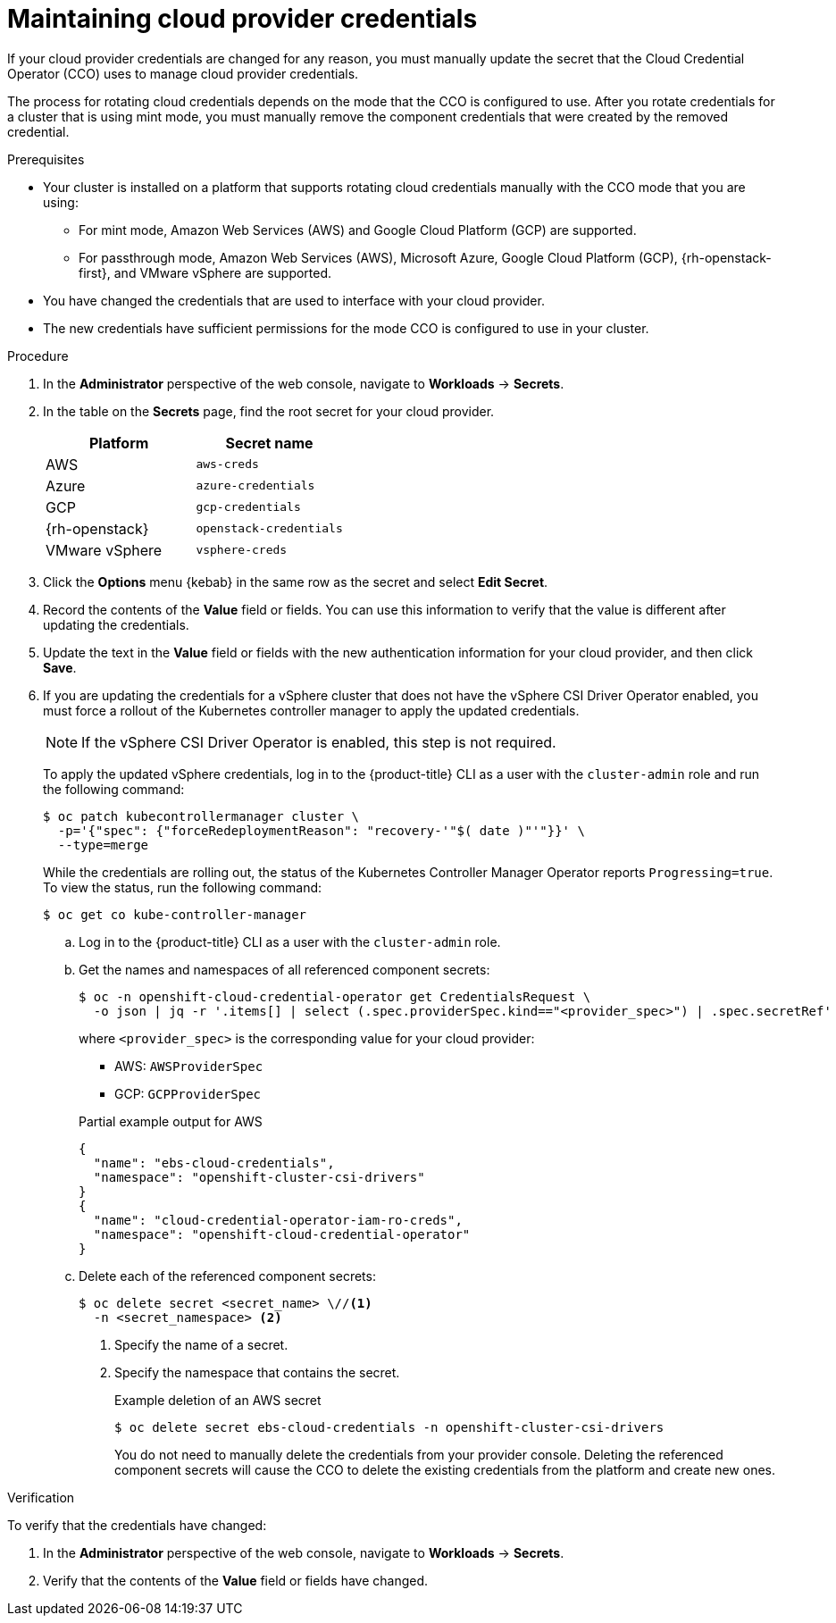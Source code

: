 // Module included in the following assemblies:
//
// * post_installation_configuration/cluster-tasks.adoc
// * authentication/managing_cloud_provider_credentials/cco-mode-mint.adoc
// * authentication/managing_cloud_provider_credentials/cco-mode-passthrough.adoc

ifeval::["{context}" == "post-install-cluster-tasks"]
:post-install:
endif::[]
ifeval::["{context}" == "cco-mode-mint"]
:mint:
endif::[]
ifeval::["{context}" == "cco-mode-passthrough"]
:passthrough:
endif::[]

:_mod-docs-content-type: PROCEDURE
[id="manually-rotating-cloud-creds_{context}"]
ifdef::post-install[= Rotating cloud provider credentials manually]
ifndef::post-install[= Maintaining cloud provider credentials]

If your cloud provider credentials are changed for any reason, you must manually update the secret that the Cloud Credential Operator (CCO) uses to manage cloud provider credentials.

The process for rotating cloud credentials depends on the mode that the CCO is configured to use. After you rotate credentials for a cluster that is using mint mode, you must manually remove the component credentials that were created by the removed credential.

////
[NOTE]
====
You can also use the command line interface to complete all parts of this procedure.
====
////

.Prerequisites

* Your cluster is installed on a platform that supports rotating cloud credentials manually with the CCO mode that you are using:

ifndef::passthrough[]
** For mint mode, Amazon Web Services (AWS) and Google Cloud Platform (GCP) are supported.
endif::passthrough[]

ifndef::mint[]
** For passthrough mode, Amazon Web Services (AWS), Microsoft Azure, Google Cloud Platform (GCP), {rh-openstack-first}, and VMware vSphere are supported.
endif::mint[]

* You have changed the credentials that are used to interface with your cloud provider.

* The new credentials have sufficient permissions for the mode CCO is configured to use in your cluster.

.Procedure

. In the *Administrator* perspective of the web console, navigate to *Workloads* -> *Secrets*.

. In the table on the *Secrets* page, find the root secret for your cloud provider.
+
[cols=2,options=header]
|===
|Platform
|Secret name

|AWS
|`aws-creds`

ifndef::mint[]
|Azure
|`azure-credentials`
endif::mint[]

|GCP
|`gcp-credentials`

ifndef::mint[]
|{rh-openstack}
|`openstack-credentials`

|VMware vSphere
|`vsphere-creds`
endif::mint[]

|===

. Click the *Options* menu {kebab} in the same row as the secret and select *Edit Secret*.

. Record the contents of the *Value* field or fields. You can use this information to verify that the value is different after updating the credentials.

. Update the text in the *Value* field or fields with the new authentication information for your cloud provider, and then click *Save*.

ifndef::mint[]
. If you are updating the credentials for a vSphere cluster that does not have the vSphere CSI Driver Operator enabled, you must force a rollout of the Kubernetes controller manager to apply the updated credentials.
+
[NOTE]
====
If the vSphere CSI Driver Operator is enabled, this step is not required.
====
+
To apply the updated vSphere credentials, log in to the {product-title} CLI as a user with the `cluster-admin` role and run the following command:
+
[source,terminal]
----
$ oc patch kubecontrollermanager cluster \
  -p='{"spec": {"forceRedeploymentReason": "recovery-'"$( date )"'"}}' \
  --type=merge
----
+
While the credentials are rolling out, the status of the Kubernetes Controller Manager Operator reports `Progressing=true`. To view the status, run the following command:
+
[source,terminal]
----
$ oc get co kube-controller-manager
----
endif::mint[]

ifdef::post-install[]
. If the CCO for your cluster is configured to use mint mode, delete each component secret that is referenced by the individual `CredentialsRequest` objects.
endif::post-install[]
ifdef::mint[]
. Delete each component secret that is referenced by the individual `CredentialsRequest` objects.
endif::mint[]

ifndef::passthrough[]
.. Log in to the {product-title} CLI as a user with the `cluster-admin` role.

.. Get the names and namespaces of all referenced component secrets:
+
[source,terminal]
----
$ oc -n openshift-cloud-credential-operator get CredentialsRequest \
  -o json | jq -r '.items[] | select (.spec.providerSpec.kind=="<provider_spec>") | .spec.secretRef'
----
+
where `<provider_spec>` is the corresponding value for your cloud provider:
+
--
* AWS: `AWSProviderSpec`
* GCP: `GCPProviderSpec`
--
+
.Partial example output for AWS
+
[source,json]
----
{
  "name": "ebs-cloud-credentials",
  "namespace": "openshift-cluster-csi-drivers"
}
{
  "name": "cloud-credential-operator-iam-ro-creds",
  "namespace": "openshift-cloud-credential-operator"
}
----

.. Delete each of the referenced component secrets:
+
[source,terminal]
----
$ oc delete secret <secret_name> \//<1>
  -n <secret_namespace> <2>
----
+
<1> Specify the name of a secret.
<2> Specify the namespace that contains the secret.
+
.Example deletion of an AWS secret
+
[source,terminal]
----
$ oc delete secret ebs-cloud-credentials -n openshift-cluster-csi-drivers
----
+
You do not need to manually delete the credentials from your provider console. Deleting the referenced component secrets will cause the CCO to delete the existing credentials from the platform and create new ones.
endif::passthrough[]

.Verification

To verify that the credentials have changed:

. In the *Administrator* perspective of the web console, navigate to *Workloads* -> *Secrets*.

. Verify that the contents of the *Value* field or fields have changed.

////
// Provider-side verification also possible, though cluster-side is cleaner process.
. To verify that the credentials have changed from the console of your cloud provider:

.. Get the `CredentialsRequest` CR names for your platform:
+
[source,terminal]
----
$ oc -n openshift-cloud-credential-operator get CredentialsRequest -o json | jq -r '.items[] | select (.spec[].kind=="<provider_spec>") | .metadata.name'
----
+
Where `<provider_spec>` is the corresponding value for your cloud provider: `AWSProviderSpec` for AWS, `AzureProviderSpec` for Azure, or `GCPProviderSpec` for GCP.
+
.Example output for AWS
+
[source,terminal]
----
aws-ebs-csi-driver-operator
cloud-credential-operator-iam-ro
openshift-image-registry
openshift-ingress
openshift-machine-api-aws
----

.. Get the IAM username that corresponds to each `CredentialsRequest` CR name:
+
[source,terminal]
----
$ oc get credentialsrequest <cr_name> -n openshift-cloud-credential-operator -o json | jq -r ".status.providerStatus"
----
+
Where `<cr_name>` is the name of a `CredentialsRequest` CR.
+
.Example output for AWS
+
[source,json]
----
{
  "apiVersion": "cloudcredential.openshift.io/v1",
  "kind": "AWSProviderStatus",
  "policy": "<example-iam-username-policy>",
  "user": "<example-iam-username>"
}
----
+
Where `<example-iam-username>` is the name of an IAM user on the cloud provider.

.. For each IAM username, view the details for the user on the cloud provider. The credentials should show that they were created after being rotated on the cluster.
////

ifeval::["{context}" == "post-install-cluster-tasks"]
:!post-install:
endif::[]
ifeval::["{context}" == "cco-mode-mint"]
:!mint:
endif::[]
ifeval::["{context}" == "cco-mode-passthrough"]
:!passthrough:
endif::[]
